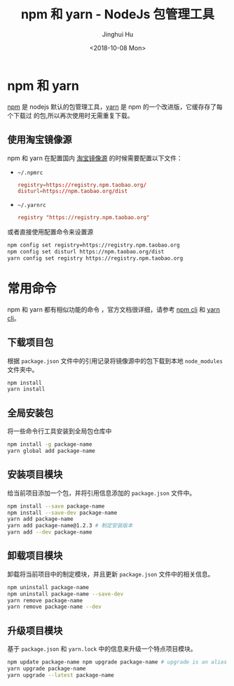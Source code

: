 #+TITLE: npm 和 yarn - NodeJs 包管理工具
#+AUTHOR: Jinghui Hu
#+EMAIL: hujinghui@buaa.edu.cn
#+DATE: <2018-10-08 Mon>
#+TAGS: npm yarn taobao


* npm 和 yarn

  [[https://www.npmjs.com/][npm]] 是 nodejs 默认的包管理工具，[[http://www.yarnpkg.com][yarn]] 是 npm 的一个改进版，它缓存存了每个下载过
  的包,所以再次使用时无需重复下载。

** 使用淘宝镜像源
  npm 和 yarn 在配置国内 [[https://npm.taobao.org/][淘宝镜像源]] 的时候需要配置以下文件：
  - =~/.npmrc=
    #+BEGIN_SRC conf
      registry=https://registry.npm.taobao.org/
      disturl=https://npm.taobao.org/dist
    #+END_SRC
  - =~/.yarnrc=
    #+BEGIN_SRC conf
      registry "https://registry.npm.taobao.org"
    #+END_SRC

  或者直接使用配置命令来设置源
  #+BEGIN_SRC sh
    npm config set registry=https://registry.npm.taobao.org
    npm config set disturl https://npm.taobao.org/dist
    yarn config set registry https://registry.npm.taobao.org
  #+END_SRC


* 常用命令
  npm 和 yarn 都有相似功能的命令 ，官方文档很详细，请参考 [[https://docs.npmjs.com/][npm cli]] 和 [[https://yarnpkg.com/en/docs/cli/][yarn cli]]。

** 下载项目包
   根据 =package.json= 文件中的引用记录将镜像源中的包下载到本地 =node_modules=
   文件夹中。
   #+BEGIN_SRC sh
     npm install
     yarn install
   #+END_SRC

** 全局安装包
   将一些命令行工具安装到全局包仓库中
   #+BEGIN_SRC sh
     npm install -g package-name
     yarn global add package-name
   #+END_SRC

** 安装项目模块
   给当前项目添加一个包，并将引用信息添加的 =package.json= 文件中。
   #+BEGIN_SRC sh
     npm install --save package-name
     npm install --save-dev package-name
     yarn add package-name
     yarn add package-name@1.2.3 # 制定安装版本
     yarn add --dev package-name
   #+END_SRC

** 卸载项目模块
   卸载将当前项目中的制定模块，并且更新 =package.json= 文件中的相关信息。
   #+BEGIN_SRC sh
     npm uninstall package-name
     npm uninstall package-name --save-dev
     yarn remove package-name
     yarn remove package-name --dev
   #+END_SRC

** 升级项目模块
   基于 =package.json= 和 =yarn.lock= 中的信息来升级一个特点项目模块。
   #+BEGIN_SRC sh
     npm update package-name npm upgrade package-name # upgrade is an alias of update
     yarn upgrade package-name
     yarn upgrade --latest package-name
   #+END_SRC
